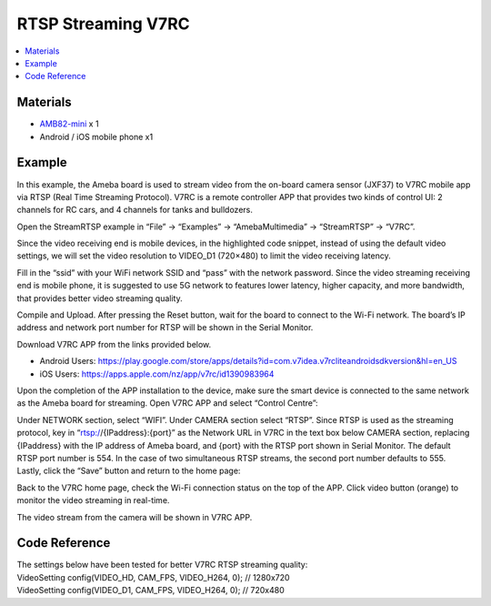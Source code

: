 RTSP Streaming V7RC
===================

.. contents::
  :local:
  :depth: 2

Materials
---------

- `AMB82-mini <https://www.amebaiot.com/en/where-to-buy-link/#buy_amb82_mini>`_ x 1
- Android / iOS mobile phone x1

Example
-------
In this example, the Ameba board is used to stream video from the on-board camera sensor (JXF37) to V7RC mobile app via RTSP (Real Time Streaming Protocol). V7RC is a remote controller APP that provides two kinds of control UI: 2 channels for RC cars, and 4 channels for tanks and bulldozers.

Open the StreamRTSP example in “File” -> “Examples” -> “AmebaMultimedia” -> “StreamRTSP” -> “V7RC”.

|image01|

Since the video receiving end is mobile devices, in the highlighted code snippet, instead of using the default video settings, we will set the video resolution to VIDEO_D1 (720×480) to limit the video receiving latency.

|image02|

Fill in the “ssid” with your WiFi network SSID and “pass” with the network password. Since the video streaming receiving end is mobile phone, it is suggested to use 5G network to features lower latency, higher capacity, and more bandwidth, that provides better video streaming quality.

Compile and Upload. After pressing the Reset button, wait for the board to connect to the Wi-Fi network. The board’s IP address and network port number for RTSP will be shown in the Serial Monitor.

|image03|

Download V7RC APP from the links provided below.

• Android Users: https://play.google.com/store/apps/details?id=com.v7idea.v7rcliteandroidsdkversion&hl=en_US

• iOS Users: https://apps.apple.com/nz/app/v7rc/id1390983964

Upon the completion of the APP installation to the device, make sure the smart device is connected to the same network as the Ameba board for streaming. Open V7RC APP and select “Control Centre”:

|image04|

Under NETWORK section, select “WIFI”. Under CAMERA section select “RTSP”. Since RTSP is used as the streaming protocol, key in “rtsp://{IPaddress}:{port}” as the Network URL in V7RC in the text box below CAMERA section, replacing {IPaddress} with the IP address of Ameba board, and {port} with the RTSP port shown in Serial Monitor. The default RTSP port number is 554. In the case of two simultaneous RTSP streams, the second port number defaults to 555. Lastly, click the “Save” button and return to the home page:

|image05|

Back to the V7RC home page, check the Wi-Fi connection status on the top of the APP. Click video button (orange) to monitor the video streaming in real-time.

|image06|

The video stream from the camera will be shown in V7RC APP.

|image07|

Code Reference
--------------

| The settings below have been tested for better V7RC RTSP streaming quality:
| VideoSetting config(VIDEO_HD, CAM_FPS, VIDEO_H264, 0); // 1280x720
| VideoSetting config(VIDEO_D1, CAM_FPS, VIDEO_H264, 0); // 720x480

.. |image01| image:: ../../_static/Example_Guides/Multimedia/RTSP_Streaming_V7RC/image01.png
   :width:  613 px
   :height: 521 px

.. |image02| image:: ../../_static/Example_Guides/Multimedia/RTSP_Streaming_V7RC/image02.png
   :width:  820 px
   :height: 116 px

.. |image03| image:: ../../_static/Example_Guides/Multimedia/RTSP_Streaming_V7RC/image03.png
   :width:  562 px
   :height: 357 px

.. |image04| image:: ../../_static/Example_Guides/Multimedia/RTSP_Streaming_V7RC/image04.png
   :width:  1218 px
   :height:  563 px

.. |image05| image:: ../../_static/Example_Guides/Multimedia/RTSP_Streaming_V7RC/image05.png
   :width:  1218 px
   :height:  563 px

.. |image06| image:: ../../_static/Example_Guides/Multimedia/RTSP_Streaming_V7RC/image06.png
   :width:  1218 px
   :height:  563 px

.. |image07| image:: ../../_static/Example_Guides/Multimedia/RTSP_Streaming_V7RC/image07.png
   :width:  1218 px
   :height:  563 px